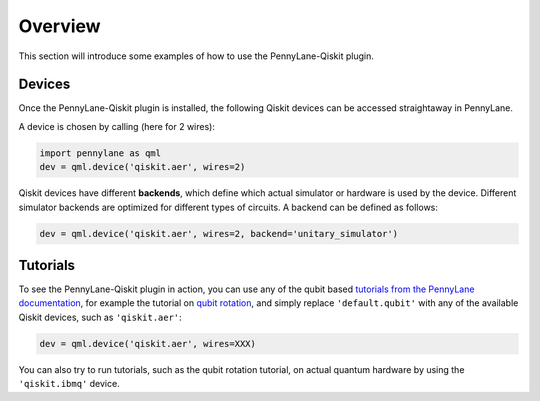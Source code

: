 Overview
========

This section will introduce some examples of how to use the PennyLane-Qiskit plugin.

Devices
~~~~~~~

Once the PennyLane-Qiskit plugin is installed, the following Qiskit devices
can be accessed straightaway in PennyLane.

.. devicegalleryitem::
    :name: 'qiskit.aer'
    :description: Qiskit's staple simulator with great features such as noise models.
    :link: `https://pennylane-qiskit.readthedocs.io/en/latest/devices/aer`_

.. devicegalleryitem::
    :name: 'qiskit.basicaer'
    :description: A simplified version of the Aer device, which requires fewer dependencies.
    :link: `https://pennylane-qiskit.readthedocs.io/en/latest/devices/basicaer`_

.. devicegalleryitem::
    :name: 'qiskit.ibmq'
    :description: Allows integration with qiskit's hardware backends, and hardware-specific simulators.
    :link: `https://pennylane-qiskit.readthedocs.io/en/latest/devices/ibmq`_

.. raw:: html

        <div style='clear:both'></div>
        </br>

A device is chosen by calling (here for 2 wires):

.. code-block:: python

    import pennylane as qml
    dev = qml.device('qiskit.aer', wires=2)

Qiskit devices have different **backends**, which define which actual simulator or hardware is used by the
device. Different simulator backends are optimized for different types of circuits. A backend can be defined as
follows:

.. code-block:: python

    dev = qml.device('qiskit.aer', wires=2, backend='unitary_simulator')


Tutorials
~~~~~~~~~

To see the PennyLane-Qiskit plugin in action, you can use any of the qubit based `tutorials
from the PennyLane documentation <https://pennylane.ai/qml/beginner.html>`_, for example
the tutorial on `qubit rotation <https://pennylane.ai/qml/tutorial/tutorial_qubit_rotation.html>`_,
and simply replace ``'default.qubit'`` with any of the available Qiskit devices, such as ``'qiskit.aer'``:

.. code-block:: python

    dev = qml.device('qiskit.aer', wires=XXX)

You can also try to run tutorials, such as the qubit rotation tutorial, on actual quantum hardware by
using the ``'qiskit.ibmq'`` device.
